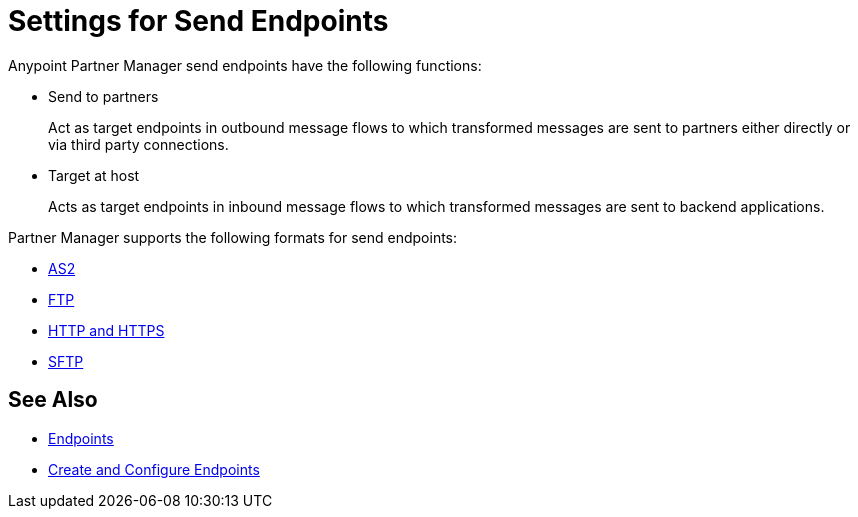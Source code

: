 = Settings for Send Endpoints

Anypoint Partner Manager send endpoints have the following functions:

* Send to partners
+
Act as target endpoints in outbound message flows to which transformed messages are sent to partners either directly or via third party connections.
+
* Target at host
+
Acts as target endpoints in inbound message flows to which transformed messages are sent to backend applications.

Partner Manager supports the following formats for send endpoints:

* xref:endpoint-as2-send.adoc,[AS2]
* xref:endpoint-ftp-send.adoc,[FTP]
* xref:endpoint-https-send,[HTTP and HTTPS]
* xref:endpoint-sftp-send,[SFTP]

== See Also

* xref:endpoints.adoc[Endpoints]
* xref:create-endpoint.adoc[Create and Configure Endpoints]
